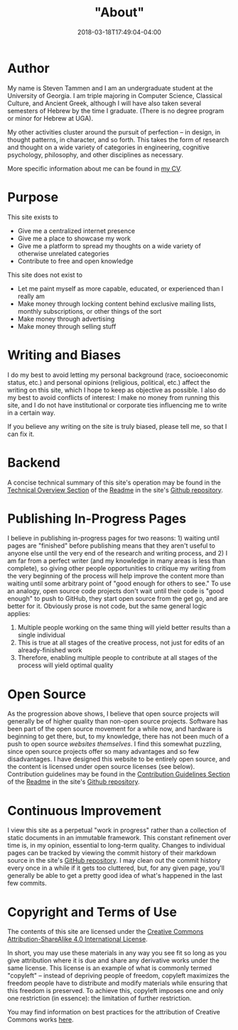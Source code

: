 #+HUGO_BASE_DIR: ../
#+HUGO_SECTION:

#+TITLE: "About"
#+DATE: 2018-03-18T17:49:04-04:00

* Author

My name is Steven Tammen and I am an undergraduate student at the University of Georgia. I am triple majoring in Computer Science, Classical Culture, and Ancient Greek, although I will have also taken several semesters of Hebrew by the time I graduate. (There is no degree program or minor for Hebrew at UGA).

My other activities cluster around the pursuit of perfection -- in design, in thought patterns, in character, and so forth. This takes the form of research and thought on a wide variety of categories in engineering, cognitive psychology, philosophy, and other disciplines as necessary.

More specific information about me can be found in [[https://www.steventammen.com/CV.pdf][my CV]].

* Purpose

This site exists to

- Give me a centralized internet presence
- Give me a place to showcase my work
- Give me a platform to spread my thoughts on a wide variety of otherwise unrelated categories
- Contribute to free and open knowledge

This site does not exist to

- Let me paint myself as more capable, educated, or experienced than I really am
- Make money through locking content behind exclusive mailing lists, monthly subscriptions, or other things of the sort
- Make money through advertising
- Make money through selling stuff

* Writing and Biases

I do my best to avoid letting my personal background (race, socioeconomic status, etc.) and personal opinions (religious, political, etc.) affect the writing on this site, which I hope to keep as objective as possible. I also do my best to avoid conflicts of interest: I make no money from running this site, and I do not have institutional or corporate ties influencing me to write in a certain way.

If you believe any writing on the site is truly biased, please tell me, so that I can fix it.

* Backend

A concise technical summary of this site's operation may be found in the [[https://github.com/StevenTammen/steventammen.com/#technical-overview][Technical Overview Section]] of the [[https://github.com/StevenTammen/steventammen.com/blob/master/README.org][Readme]] in the site's [[https://github.com/StevenTammen/steventammen.com/][Github repository]].

* Publishing In-Progress Pages

I believe in publishing in-progress pages for two reasons: 1) waiting until pages are "finished" before publishing means that they aren't useful to anyone else until the very end of the research and writing process, and 2) I am far from a perfect writer (and my knowledge in many areas is less than complete), so giving other people opportunities to critique my writing from the very beginning of the process will help improve the content more than waiting until some arbitrary point of "good enough for others to see." To use an analogy, open source code projects don't wait until their code is "good enough" to push to GitHub, they start open source from the get go, and are better for it. Obviously prose is not code, but the same general logic applies:

1. Multiple people working on the same thing will yield better results than a single individual
2. This is true at all stages of the creative process, not just for edits of an already-finished work
3. Therefore, enabling multiple people to contribute at all stages of the process will yield optimal quality

* Open Source

As the progression above shows, I believe that open source projects will generally be of higher quality than non-open source projects. Software has been part of the open source movement for a while now, and hardware is beginning to get there, but, to my knowledge, there has not been much of a push to open source /websites themselves/. I find this somewhat puzzling, since open source projects offer so many advantages and so few disadvantages. I have designed this website to be entirely open source, and the content is licensed under open source licenses (see below). Contribution guidelines may be found in the [[https://github.com/StevenTammen/steventammen.com#contribution-guidelines][Contribution Guidelines Section]] of the [[https://github.com/StevenTammen/steventammen.com/blob/master/README.org][Readme]] in the site's [[https://github.com/StevenTammen/steventammen.com/][Github repository]].

* Continuous Improvement

I view this site as a perpetual "work in progress" rather than a collection of static documents in an immutable framework. This constant refinement over time is, in my opinion, essential to long-term quality. Changes to individual pages can be tracked by viewing the commit history of their markdown source in the site's [[https://github.com/StevenTammen/steventammen.com/][GitHub repository]]. I may clean out the commit history every once in a while if it gets too cluttered, but, for any given page, you'll generally be able to get a pretty good idea of what's happened in the last few commits.

* Copyright and Terms of Use

The contents of this site are licensed under the [[https://creativecommons.org/licenses/by-sa/4.0/][Creative Commons Attribution-ShareAlike 4.0 International License]].

In short, you may use these materials in any way you see fit so long as you give attribution where it is due and share any derivative works under the same license. This license is an example of what is commonly termed "copyleft" -- instead of depriving people of freedom, copyleft maximizes the freedom people have to distribute and modify materials while ensuring that this freedom is preserved. To achieve this, copyleft imposes one and only one restriction (in essence): the limitation of further restriction.

You may find information on best practices for the attribution of Creative Commons works [[https://wiki.creativecommons.org/wiki/Best_practices_for_attribution][here]].
